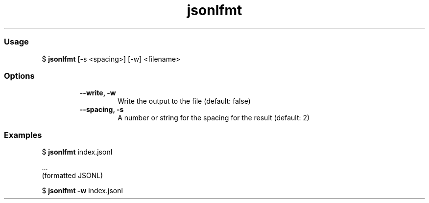 .TH jsonlfmt  "10 June 2021" "" ""
.RS
.SS Usage
$ \fBjsonlfmt\fP [-s <spacing>] [-w] <filename>
.PP
.SS Options
.RS
.TP
.B
\fB--write\fP, \fB-w\fP
Write the output to the file                               (default: false)
.TP
.B
\fB--spacing\fP, \fB-s\fP
A number or string for the spacing for the result          (default: 2)
.RE
.PP
.SS Examples
$ \fBjsonlfmt\fP index.jsonl

  ...
  (formatted JSONL)

$ \fBjsonlfmt -w\fP index.jsonl
